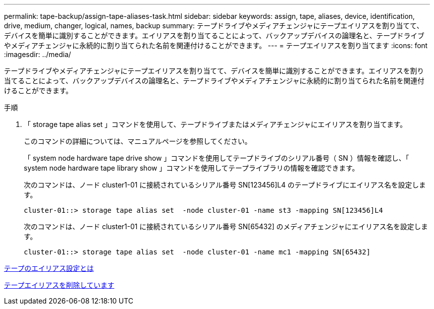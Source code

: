 ---
permalink: tape-backup/assign-tape-aliases-task.html 
sidebar: sidebar 
keywords: assign, tape, aliases, device, identification, drive, medium, changer, logical, names, backup 
summary: テープドライブやメディアチェンジャにテープエイリアスを割り当てて、デバイスを簡単に識別することができます。エイリアスを割り当てることによって、バックアップデバイスの論理名と、テープドライブやメディアチェンジャに永続的に割り当てられた名前を関連付けることができます。 
---
= テープエイリアスを割り当てます
:icons: font
:imagesdir: ../media/


[role="lead"]
テープドライブやメディアチェンジャにテープエイリアスを割り当てて、デバイスを簡単に識別することができます。エイリアスを割り当てることによって、バックアップデバイスの論理名と、テープドライブやメディアチェンジャに永続的に割り当てられた名前を関連付けることができます。

.手順
. 「 storage tape alias set 」コマンドを使用して、テープドライブまたはメディアチェンジャにエイリアスを割り当てます。
+
このコマンドの詳細については、マニュアルページを参照してください。

+
「 system node hardware tape drive show 」コマンドを使用してテープドライブのシリアル番号（ SN ）情報を確認し、「 system node hardware tape library show 」コマンドを使用してテープライブラリの情報を確認できます。

+
次のコマンドは、ノード cluster1-01 に接続されているシリアル番号 SN[123456]L4 のテープドライブにエイリアス名を設定します。

+
[listing]
----
cluster-01::> storage tape alias set  -node cluster-01 -name st3 -mapping SN[123456]L4
----
+
次のコマンドは、ノード cluster1-01 に接続されているシリアル番号 SN[65432] のメディアチェンジャにエイリアス名を設定します。

+
[listing]
----
cluster-01::> storage tape alias set  -node cluster-01 -name mc1 -mapping SN[65432]
----


xref:assign-tape-aliases-concept.adoc[テープのエイリアス設定とは]

xref:remove-tape-aliases-task.adoc[テープエイリアスを削除しています]
